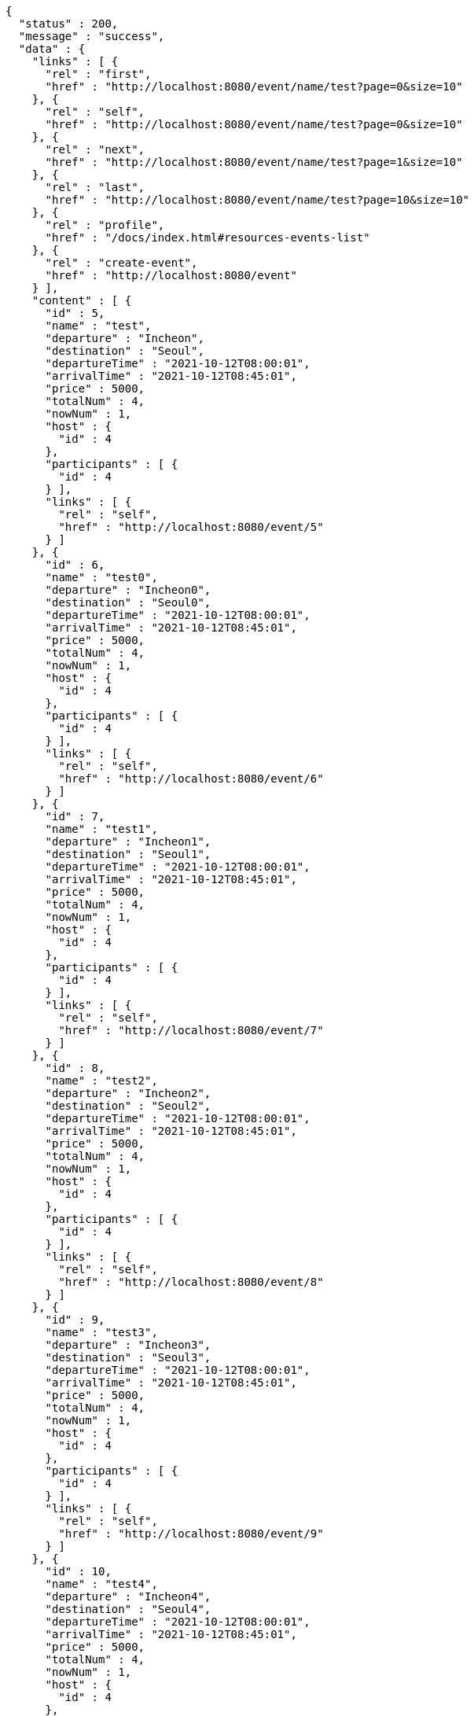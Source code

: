 [source,options="nowrap"]
----
{
  "status" : 200,
  "message" : "success",
  "data" : {
    "links" : [ {
      "rel" : "first",
      "href" : "http://localhost:8080/event/name/test?page=0&size=10"
    }, {
      "rel" : "self",
      "href" : "http://localhost:8080/event/name/test?page=0&size=10"
    }, {
      "rel" : "next",
      "href" : "http://localhost:8080/event/name/test?page=1&size=10"
    }, {
      "rel" : "last",
      "href" : "http://localhost:8080/event/name/test?page=10&size=10"
    }, {
      "rel" : "profile",
      "href" : "/docs/index.html#resources-events-list"
    }, {
      "rel" : "create-event",
      "href" : "http://localhost:8080/event"
    } ],
    "content" : [ {
      "id" : 5,
      "name" : "test",
      "departure" : "Incheon",
      "destination" : "Seoul",
      "departureTime" : "2021-10-12T08:00:01",
      "arrivalTime" : "2021-10-12T08:45:01",
      "price" : 5000,
      "totalNum" : 4,
      "nowNum" : 1,
      "host" : {
        "id" : 4
      },
      "participants" : [ {
        "id" : 4
      } ],
      "links" : [ {
        "rel" : "self",
        "href" : "http://localhost:8080/event/5"
      } ]
    }, {
      "id" : 6,
      "name" : "test0",
      "departure" : "Incheon0",
      "destination" : "Seoul0",
      "departureTime" : "2021-10-12T08:00:01",
      "arrivalTime" : "2021-10-12T08:45:01",
      "price" : 5000,
      "totalNum" : 4,
      "nowNum" : 1,
      "host" : {
        "id" : 4
      },
      "participants" : [ {
        "id" : 4
      } ],
      "links" : [ {
        "rel" : "self",
        "href" : "http://localhost:8080/event/6"
      } ]
    }, {
      "id" : 7,
      "name" : "test1",
      "departure" : "Incheon1",
      "destination" : "Seoul1",
      "departureTime" : "2021-10-12T08:00:01",
      "arrivalTime" : "2021-10-12T08:45:01",
      "price" : 5000,
      "totalNum" : 4,
      "nowNum" : 1,
      "host" : {
        "id" : 4
      },
      "participants" : [ {
        "id" : 4
      } ],
      "links" : [ {
        "rel" : "self",
        "href" : "http://localhost:8080/event/7"
      } ]
    }, {
      "id" : 8,
      "name" : "test2",
      "departure" : "Incheon2",
      "destination" : "Seoul2",
      "departureTime" : "2021-10-12T08:00:01",
      "arrivalTime" : "2021-10-12T08:45:01",
      "price" : 5000,
      "totalNum" : 4,
      "nowNum" : 1,
      "host" : {
        "id" : 4
      },
      "participants" : [ {
        "id" : 4
      } ],
      "links" : [ {
        "rel" : "self",
        "href" : "http://localhost:8080/event/8"
      } ]
    }, {
      "id" : 9,
      "name" : "test3",
      "departure" : "Incheon3",
      "destination" : "Seoul3",
      "departureTime" : "2021-10-12T08:00:01",
      "arrivalTime" : "2021-10-12T08:45:01",
      "price" : 5000,
      "totalNum" : 4,
      "nowNum" : 1,
      "host" : {
        "id" : 4
      },
      "participants" : [ {
        "id" : 4
      } ],
      "links" : [ {
        "rel" : "self",
        "href" : "http://localhost:8080/event/9"
      } ]
    }, {
      "id" : 10,
      "name" : "test4",
      "departure" : "Incheon4",
      "destination" : "Seoul4",
      "departureTime" : "2021-10-12T08:00:01",
      "arrivalTime" : "2021-10-12T08:45:01",
      "price" : 5000,
      "totalNum" : 4,
      "nowNum" : 1,
      "host" : {
        "id" : 4
      },
      "participants" : [ {
        "id" : 4
      } ],
      "links" : [ {
        "rel" : "self",
        "href" : "http://localhost:8080/event/10"
      } ]
    }, {
      "id" : 11,
      "name" : "test5",
      "departure" : "Incheon5",
      "destination" : "Seoul5",
      "departureTime" : "2021-10-12T08:00:01",
      "arrivalTime" : "2021-10-12T08:45:01",
      "price" : 5000,
      "totalNum" : 4,
      "nowNum" : 1,
      "host" : {
        "id" : 4
      },
      "participants" : [ {
        "id" : 4
      } ],
      "links" : [ {
        "rel" : "self",
        "href" : "http://localhost:8080/event/11"
      } ]
    }, {
      "id" : 12,
      "name" : "test6",
      "departure" : "Incheon6",
      "destination" : "Seoul6",
      "departureTime" : "2021-10-12T08:00:01",
      "arrivalTime" : "2021-10-12T08:45:01",
      "price" : 5000,
      "totalNum" : 4,
      "nowNum" : 1,
      "host" : {
        "id" : 4
      },
      "participants" : [ {
        "id" : 4
      } ],
      "links" : [ {
        "rel" : "self",
        "href" : "http://localhost:8080/event/12"
      } ]
    }, {
      "id" : 13,
      "name" : "test7",
      "departure" : "Incheon7",
      "destination" : "Seoul7",
      "departureTime" : "2021-10-12T08:00:01",
      "arrivalTime" : "2021-10-12T08:45:01",
      "price" : 5000,
      "totalNum" : 4,
      "nowNum" : 1,
      "host" : {
        "id" : 4
      },
      "participants" : [ {
        "id" : 4
      } ],
      "links" : [ {
        "rel" : "self",
        "href" : "http://localhost:8080/event/13"
      } ]
    }, {
      "id" : 14,
      "name" : "test8",
      "departure" : "Incheon8",
      "destination" : "Seoul8",
      "departureTime" : "2021-10-12T08:00:01",
      "arrivalTime" : "2021-10-12T08:45:01",
      "price" : 5000,
      "totalNum" : 4,
      "nowNum" : 1,
      "host" : {
        "id" : 4
      },
      "participants" : [ {
        "id" : 4
      } ],
      "links" : [ {
        "rel" : "self",
        "href" : "http://localhost:8080/event/14"
      } ]
    } ],
    "page" : {
      "size" : 10,
      "totalElements" : 101,
      "totalPages" : 11,
      "number" : 0
    }
  }
}
----